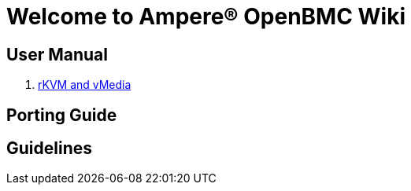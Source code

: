 = Welcome to Ampere(R) OpenBMC Wiki

== User Manual

. xref:user-manual/09-kvm-virtual-media.asciidoc[rKVM and vMedia]

== Porting Guide

== Guidelines

